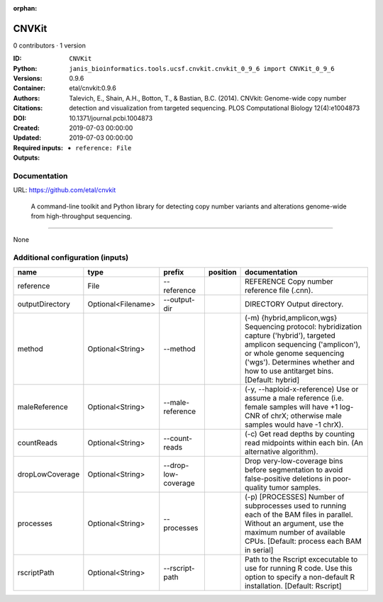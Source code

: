:orphan:

CNVKit
======

0 contributors · 1 version

:ID: ``CNVKit``
:Python: ``janis_bioinformatics.tools.ucsf.cnvkit.cnvkit_0_9_6 import CNVKit_0_9_6``
:Versions: 0.9.6
:Container: etal/cnvkit:0.9.6
:Authors: 
:Citations: Talevich, E., Shain, A.H., Botton, T., & Bastian, B.C. (2014). CNVkit: Genome-wide copy number detection and visualization from targeted sequencing. PLOS Computational Biology 12(4):e1004873
:DOI: 10.1371/journal.pcbi.1004873
:Created: 2019-07-03 00:00:00
:Updated: 2019-07-03 00:00:00
:Required inputs:
   - ``reference: File``
:Outputs: 


Documentation
-------------

URL: `https://github.com/etal/cnvkit <https://github.com/etal/cnvkit>`_


        A command-line toolkit and Python library for detecting copy number variants 
        and alterations genome-wide from high-throughput sequencing.

------

None

Additional configuration (inputs)
---------------------------------

===============  ==================  ===================  ==========  =====================================================================================================================================================================================================================================
name             type                prefix               position    documentation
===============  ==================  ===================  ==========  =====================================================================================================================================================================================================================================
reference        File                --reference                      REFERENCE Copy number reference file (.cnn).
outputDirectory  Optional<Filename>  --output-dir                     DIRECTORY Output directory.
method           Optional<String>    --method                         (-m) {hybrid,amplicon,wgs} Sequencing protocol: hybridization capture ('hybrid'), targeted amplicon sequencing ('amplicon'), or whole genome sequencing ('wgs'). Determines whether and how to use antitarget bins. [Default: hybrid]
maleReference    Optional<String>    --male-reference                 (-y, --haploid-x-reference) Use or assume a male reference (i.e. female samples will have +1 log-CNR of chrX; otherwise male samples would have -1 chrX).
countReads       Optional<String>    --count-reads                    (-c) Get read depths by counting read midpoints within each bin. (An alternative algorithm).
dropLowCoverage  Optional<String>    --drop-low-coverage              Drop very-low-coverage bins before segmentation to avoid false-positive deletions in poor-quality tumor samples.
processes        Optional<String>    --processes                      (-p) [PROCESSES] Number of subprocesses used to running each of the BAM files in parallel. Without an argument, use the maximum number of available CPUs. [Default: process each BAM in serial]
rscriptPath      Optional<String>    --rscript-path                   Path to the Rscript excecutable to use for running R code. Use this option to specify a non-default R installation. [Default: Rscript]
===============  ==================  ===================  ==========  =====================================================================================================================================================================================================================================

